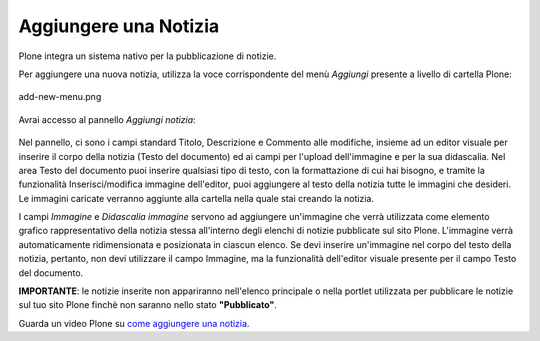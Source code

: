 Aggiungere una Notizia
=======================

Plone integra un sistema nativo per la pubblicazione di notizie.

Per aggiungere una nuova notizia, utilizza la voce corrispondente del menù *Aggiungi* 
presente a livello di cartella Plone:

.. figure:: ../_static/addnewmenu.png
   :align: center
   :alt: add-new-menu.png

   add-new-menu.png

Avrai accesso al pannello *Aggiungi notizia*:

.. figure:: ../_static/addnewsitem.png
   :align: center
   :alt: 

Nel pannello, ci sono i campi standard Titolo, Descrizione e Commento alle modifiche,
insieme ad un editor visuale per inserire il corpo della notizia (Testo del documento)
ed ai campi per l'upload dell'immagine e per la sua didascalia.
Nel area Testo del documento puoi inserire qualsiasi tipo di testo, con la formattazione di cui hai bisogno,
e tramite la funzionalità Inserisci/modifica immagine dell'editor, puoi aggiungere al testo della notizia 
tutte le immagini che desideri. Le immagini caricate verranno aggiunte alla cartella nella 
quale stai creando la notizia.

I campi *Immagine* e *Didascalia immagine* servono ad aggiungere un'immagine che verrà
utilizzata come elemento grafico rappresentativo della notizia stessa all'interno degli
elenchi di notizie pubblicate sul sito Plone. L'immagine verrà automaticamente ridimensionata e 
posizionata in ciascun elenco. Se devi inserire un'immagine nel corpo del testo della notizia, pertanto, 
non devi utilizzare il campo Immagine, ma la funzionalità dell'editor visuale presente 
per il campo Testo del documento. 


**IMPORTANTE**: le notizie inserite non appariranno nell'elenco principale o nella portlet 
utilizzata per pubblicare le notizie sul tuo sito Plone finchè non saranno nello stato **"Pubblicato"**.



Guarda un video Plone su `come aggiungere una notizia <http://media.plone.org/LearnPlone/Creating%20a%20News%20Item.swf>`_.

